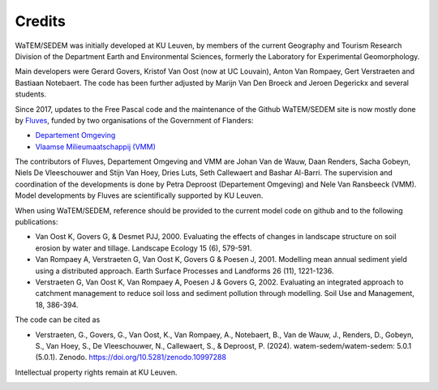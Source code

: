 =======
Credits
=======

WaTEM/SEDEM was initially developed at KU Leuven, by members of the current Geography
and Tourism Research Division of the Department Earth and Environmental Sciences,
formerly the Laboratory for Experimental Geomorphology.

Main developers were Gerard Govers, Kristof Van Oost (now at UC Louvain),
Anton Van Rompaey, Gert Verstraeten and Bastiaan Notebaert.
The code has been further adjusted by Marijn Van Den Broeck and Jeroen Degerickx
and several students.

Since 2017, updates to the Free Pascal code and the maintenance of
the Github WaTEM/SEDEM site is now mostly done by `Fluves <www.fluves.com>`_,
funded by two organisations of the Government of Flanders:

- `Departement Omgeving <https://omgeving.vlaanderen.be>`_
- `Vlaamse Milieumaatschappij (VMM) <https://www.vmm.be/>`_

The contributors of Fluves, Departement Omgeving and VMM are Johan Van de Wauw, Daan Renders,
Sacha Gobeyn, Niels De Vleeschouwer and Stijn Van Hoey, Dries Luts,
Seth Callewaert and Bashar Al-Barri. The supervision and coordination of the developments is done by
Petra Deproost (Departement Omgeving) and Nele Van Ransbeeck (VMM).
Model developments by Fluves are scientifically supported by KU Leuven.

When using WaTEM/SEDEM, reference should be provided to the current model code on github
and to the following publications:

- Van Oost K, Govers G, & Desmet PJJ, 2000. Evaluating the effects of changes in
  landscape structure on soil erosion by water and tillage. Landscape Ecology 15 (6),
  579-591.
- Van Rompaey A, Verstraeten G, Van Oost K, Govers G & Poesen J, 2001. Modelling mean
  annual sediment yield using a distributed approach. Earth Surface Processes and
  Landforms 26 (11), 1221-1236.
- Verstraeten G, Van Oost K, Van Rompaey A, Poesen J & Govers G, 2002. Evaluating an
  integrated approach to catchment management to reduce soil loss and sediment pollution
  through modelling. Soil Use and Management, 18, 386-394.

The code can be cited as

- Verstraeten, G., Govers, G., Van Oost, K., Van Rompaey, A., Notebaert, B., Van de Wauw, J.,
  Renders, D., Gobeyn, S., Van Hoey, S., De Vleeschouwer, N., Callewaert, S., & Deproost, P. (2024).
  watem-sedem/watem-sedem: 5.0.1 (5.0.1). Zenodo. https://doi.org/10.5281/zenodo.10997288

Intellectual property rights remain at KU Leuven.

.. image:: _static/png/fluves_logo.png
    :width: 150

.. image:: _static/png/KULeuven_logo.png
    :width: 150

.. image:: _static/png/DepartementOmgeving_logo.png
    :width: 150

.. image:: _static/png/VMM_logo.png
    :width: 150
